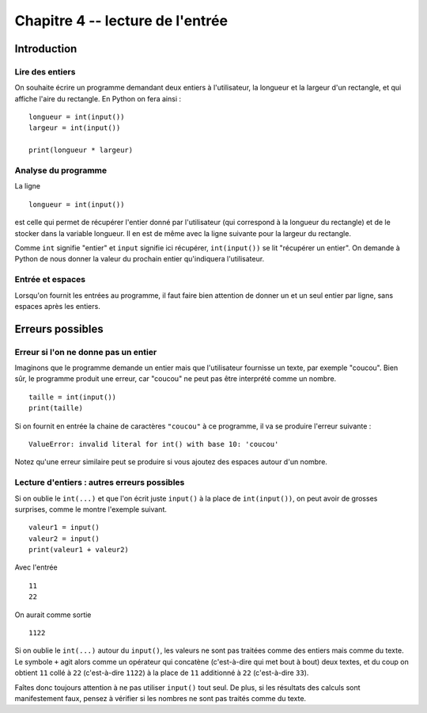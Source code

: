 Chapitre 4 -- lecture de l'entrée
##################################

Introduction
============

Lire des entiers
-----------------

On souhaite écrire un programme demandant deux entiers à l'utilisateur, la longueur et la largeur d'un rectangle, et qui affiche l'aire du rectangle. En Python on fera ainsi :

::

    longueur = int(input())
    largeur = int(input())

    print(longueur * largeur)

Analyse du programme
-----------------

La ligne

::

    longueur = int(input())

est celle qui permet de récupérer l'entier donné par l'utilisateur (qui correspond à la longueur du rectangle) et de le stocker dans la variable longueur. Il en est de même avec la ligne suivante pour la largeur du rectangle.

Comme ``int`` signifie "entier" et ``input`` signifie ici récupérer, ``int(input())`` se lit "récupérer un entier". On demande à Python de nous donner la valeur du prochain entier qu'indiquera l'utilisateur.

Entrée et espaces
------------------

Lorsqu'on fournit les entrées au programme, il faut faire bien attention de donner un et un seul entier par ligne, sans espaces après les entiers.

Erreurs possibles
=================

Erreur si l'on ne donne pas un entier 
-------------------------------------

Imaginons que le programme demande un entier mais que l'utilisateur fournisse un texte, par exemple "coucou". Bien sûr, le programme produit une erreur, car "coucou" ne peut pas être interprété comme un nombre.

::

    taille = int(input())
    print(taille)

    
Si on fournit en entrée la chaine de caractères ``"coucou"`` à ce programme, il va se produire l'erreur suivante :

::

    ValueError: invalid literal for int() with base 10: 'coucou'

Notez qu'une erreur similaire peut se produire si vous ajoutez des espaces autour d'un nombre.

Lecture d'entiers : autres erreurs possibles
--------------------------------------------

Si on oublie le ``int(...)`` et que l'on écrit juste ``input()`` à la place de ``int(input())``, on peut avoir de grosses surprises, comme le montre l'exemple suivant.

::

    valeur1 = input()                
    valeur2 = input()
    print(valeur1 + valeur2)

Avec l'entrée

::

    11
    22

On aurait comme sortie

::

    1122 

Si on oublie le ``int(...)`` autour du ``input()``, les valeurs ne sont pas traitées comme des entiers mais comme du texte. Le symbole ``+`` agit alors comme un opérateur qui concatène (c'est-à-dire qui met bout à bout) deux textes, et du coup on obtient ``11`` collé à ``22`` (c'est-à-dire ``1122``) à la place de ``11`` additionné à ``22`` (c'est-à-dire ``33``).

Faîtes donc toujours attention à ne pas utiliser ``input()`` tout seul. De plus, si les résultats des calculs sont manifestement faux, pensez à vérifier si les nombres ne sont pas traités comme du texte.
